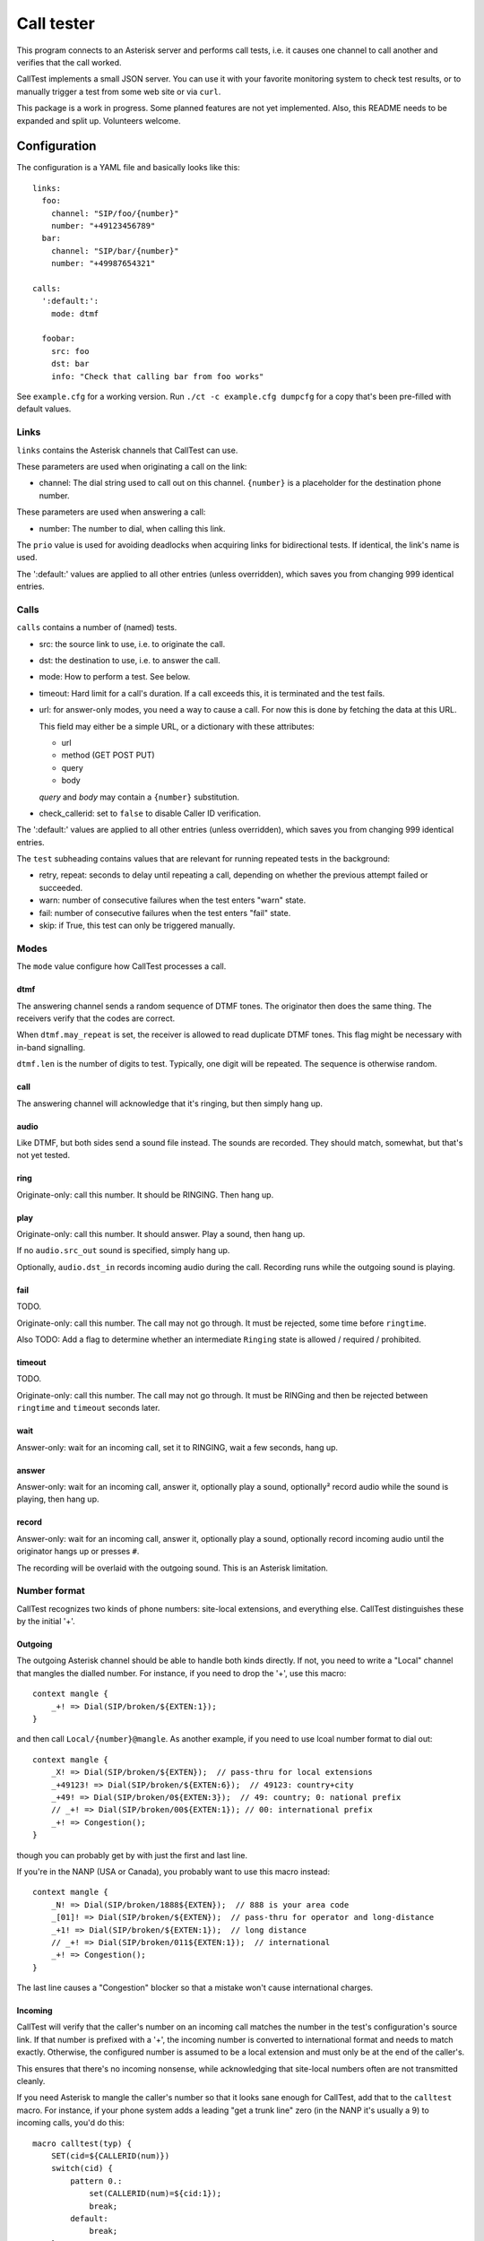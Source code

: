 ===========
Call tester
===========

This program connects to an Asterisk server and performs call tests, i.e.
it causes one channel to call another and verifies that the call worked.

CallTest implements a small JSON server. You can use it with your favorite
monitoring system to check test results, or to manually trigger a test from
some web site or via ``curl``.

This package is a work in progress. Some planned features are not yet implemented.
Also, this README needs to be expanded and split up. Volunteers welcome.

Configuration
=============

The configuration is a YAML file and basically looks like this::

    links: 
      foo:
        channel: "SIP/foo/{number}"
        number: "+49123456789"
      bar:
        channel: "SIP/bar/{number}"
        number: "+49987654321"

    calls:
      ':default:':
        mode: dtmf

      foobar:
        src: foo
        dst: bar
        info: "Check that calling bar from foo works"


See ``example.cfg`` for a working version. Run ``./ct -c example.cfg
dumpcfg`` for a copy that's been pre-filled with default values.

Links
+++++

``links`` contains the Asterisk channels that CallTest can use.

These parameters are used when originating a call on the link:

* channel: The dial string used to call out on this channel. ``{number}`` is a
  placeholder for the destination phone number.

These parameters are used when answering a call:

* number: The number to dial, when calling this link.

The ``prio`` value is used for avoiding deadlocks when acquiring links for
bidirectional tests. If identical, the link's name is used.

The ':default:' values are applied to all other entries (unless overridden),
which saves you from changing 999 identical entries.


Calls
+++++

``calls`` contains a number of (named) tests.

* src: the source link to use, i.e. to originate the call.

* dst: the destination to use, i.e. to answer the call.

* mode: How to perform a test. See below.

* timeout: Hard limit for a call's duration. If a call exceeds this,
  it is terminated and the test fails.

* url: for answer-only modes, you need a way to cause a call. For now this
  is done by fetching the data at this URL.

  This field may either be a simple URL, or a dictionary with these attributes:

  * url
  * method (GET POST PUT)
  * query
  * body

  `query` and `body` may contain a ``{number}`` substitution.

* check_callerid: set to ``false`` to disable Caller ID verification.

The ':default:' values are applied to all other entries (unless overridden),
which saves you from changing 999 identical entries.

The ``test`` subheading contains values that are relevant for running
repeated tests in the background:

* retry, repeat: seconds to delay until repeating a call, depending on
  whether the previous attempt failed or succeeded.

* warn: number of consecutive failures when the test enters "warn" state.

* fail: number of consecutive failures when the test enters "fail" state.

* skip: if True, this test can only be triggered manually.


Modes
+++++

The ``mode`` value configure how CallTest processes a call.

dtmf
----

The answering channel sends a random sequence of DTMF tones. The originator
then does the same thing. The receivers verify that the codes are correct.

When ``dtmf.may_repeat`` is set, the receiver is allowed to read duplicate DTMF
tones. This flag might be necessary with in-band signalling.

``dtmf.len`` is the number of digits to test. Typically, one digit will be
repeated. The sequence is otherwise random.

call
----

The answering channel will acknowledge that it's ringing, but then simply
hang up.

audio
-----

Like DTMF, but both sides send a sound file instead. The sounds are
recorded. They should match, somewhat, but that's not yet tested.

ring
----

Originate-only: call this number. It should be RINGING. Then hang up.

play
----

Originate-only: call this number. It should answer. Play a sound, then
hang up.

If no ``audio.src_out`` sound is specified, simply hang up.

Optionally, ``audio.dst_in`` records incoming audio during the call.
Recording runs while the outgoing sound is playing.


fail
----

TODO.

Originate-only: call this number. The call may not go through. It must be
rejected, some time before ``ringtime``.

Also TODO: Add a flag to determine whether an intermediate ``Ringing``
state is allowed / required / prohibited.


timeout
-------

TODO.

Originate-only: call this number. The call may not go through. It must be
RINGing and then be rejected between ``ringtime`` and ``timeout`` seconds
later.


wait
----

Answer-only: wait for an incoming call, set it to RINGING, wait a few
seconds, hang up.


answer
------

Answer-only: wait for an incoming call, answer it, optionally play a sound,
optionally² record audio while the sound is playing, then hang up.


record
------

Answer-only:  wait for an incoming call, answer it, optionally play a sound,
optionally record incoming audio until the originator hangs up or presses
``#``.

The recording will be overlaid with the outgoing sound. This is an Asterisk
limitation.


Number format
+++++++++++++

CallTest recognizes two kinds of phone numbers: site-local extensions, and
everything else. CallTest distinguishes these by the initial '+'.

Outgoing
--------

The outgoing Asterisk channel should be able to handle both kinds directly.
If not, you need to write a "Local" channel that mangles the dialled number.
For instance, if you need to drop the '+', use this macro::

    context mangle {
        _+! => Dial(SIP/broken/${EXTEN:1});
    }

and then call ``Local/{number}@mangle``. As another example, if you need to use
lcoal number format to dial out::

    context mangle {
        _X! => Dial(SIP/broken/${EXTEN});  // pass-thru for local extensions
        _+49123! => Dial(SIP/broken/${EXTEN:6});  // 49123: country+city
        _+49! => Dial(SIP/broken/0${EXTEN:3});  // 49: country; 0: national prefix
        // _+! => Dial(SIP/broken/00${EXTEN:1}); // 00: international prefix
        _+! => Congestion();
    }

though you can probably get by with just the first and last line.

If you're in the NANP (USA or Canada), you probably want to use this macro
instead::

    context mangle {
        _N! => Dial(SIP/broken/1888${EXTEN});  // 888 is your area code
        _[01]! => Dial(SIP/broken/${EXTEN});  // pass-thru for operator and long-distance
        _+1! => Dial(SIP/broken/${EXTEN:1});  // long distance
        // _+! => Dial(SIP/broken/011${EXTEN:1});  // international
        _+! => Congestion();
    }

The last line causes a "Congestion" blocker so that a mistake
won't cause international charges.

Incoming
--------

CallTest will verify that the caller's number on an incoming call matches
the number in the test's configuration's source link. If that number is
prefixed with a '+', the incoming number is converted to international
format and needs to match exactly. Otherwise, the configured number is
assumed to be a local extension and must only be at the end of the
caller's.

This ensures that there's no incoming nonsense, while acknowledging that
site-local numbers often are not transmitted cleanly.

If you need Asterisk to mangle the caller's number so that it looks sane
enough for CallTest, add that to the ``calltest`` macro. For instance, if
your phone system adds a leading "get a trunk line" zero (in the NANP it's
usually a 9) to incoming calls, you'd do this::

    macro calltest(typ) {
        SET(cid=${CALLERID(num)})
        switch(cid) {
            pattern 0.:
                set(CALLERID(num)=${cid:1});
                break;
            default:
                break;
        }
        Stasis("calltest", ${typ});
        Hangup();
        return;
    }

We know that it's annoying to have to play with Asterisk's dialplans for this.
If you want to add a pattern-match-based number manglich scheme to
CallTest, great, we'll gladly accept a pull request. However, "sane" modern
phone systems should work fine with the default setting.

Asterisk configuration
++++++++++++++++++++++

Server connection
-----------------

Some parameters in the ``asterisk`` section require further elucidation.

* app: 

* audio: (the base of) the "sound" URL which Asterisk will use to find your
  test's outgoing sound files. Should be ``sound:/some/absolute/path``.

Test setup
----------

Asterisk needs to know how to direct incoming calls to the tester. This is
typically done with a Stasis macro. This is for ``extensions.ael``::

    macro calltest(link,nr) {
        Stasis(calltest,${link},${number});
        Hangup();
        return;
    }

* calltest: the ``asterisk.app`` config parameter. 

* link: the name of the link, in ``asterisk.link``.

* nr: the incoming destination phone number.

You'd call this macro from your context::

    1234 => &calltest(foo,${EXTEN});

If you want to route all incoming calls on a channel to this macro, use
something like this context::

   context ext_bar {
        s => &calltest(bar,);
        i => &calltest(bar,${INVALID_EXTEN});
        _+! => &calltest(bar,${EXTEN});
        _X! => &calltest(bar,${EXTEN});
        h => Hangup();
   }

Warning::

    These calls all have no spaces after the argument-separating commas.
    This is important.

Line setup
----------

PJSIP is not very forgiving. Sample config: TODO.

In lieu of voice quality checking, which this system does not yet do, you
might want to simply set your endpoints' DTMF mode to "inband". Don't use a
compressing codec when you do this. You might need to set the test's
``dtmf_may_repeat`` option. However, in-band DTMF is not particularly
reliable and may break randomly.

The random DTMF sequence only uses digits because letters are not
universally passed on, while ``#`` and ``*`` may be interpreted and thus
swallowed by intermediate systems.

Testing
-------

This package contains an ``example.cfg`` configuration. To use it, your
``asterisk.ael`` file should contain these lines::

    macro calltest(link, nr) {
        Stasis(calltest,${link},${number});
        Hangup();
        return;
    }

    context direct {
        _.! => &calltest(${EXTEN},);

        answer => {
            Wait(1);
            Answer();
            Wait(5);
            Hangup();
        }
        ringing => {
            Wait(1);
            Ringing();
            Wait(5);
            Hangup();
        }
        progress => {
            Wait(1);
            Progress();
            Wait(5);
            Hangup();
        }   
    }

Add this to your ``ari.conf``:

    [example]
    type = user
    password = oh_no_you_do_not
    password_format = plain

Finally, add ``enabled=yes`` to the ``[general]`` section of ``http.conf``.

After doing all of this and restarting your Asterisk (reloading "ael",
"http" and "res_ari" should work too), the command ``./ct -c example.cfg
run`` should pass.

